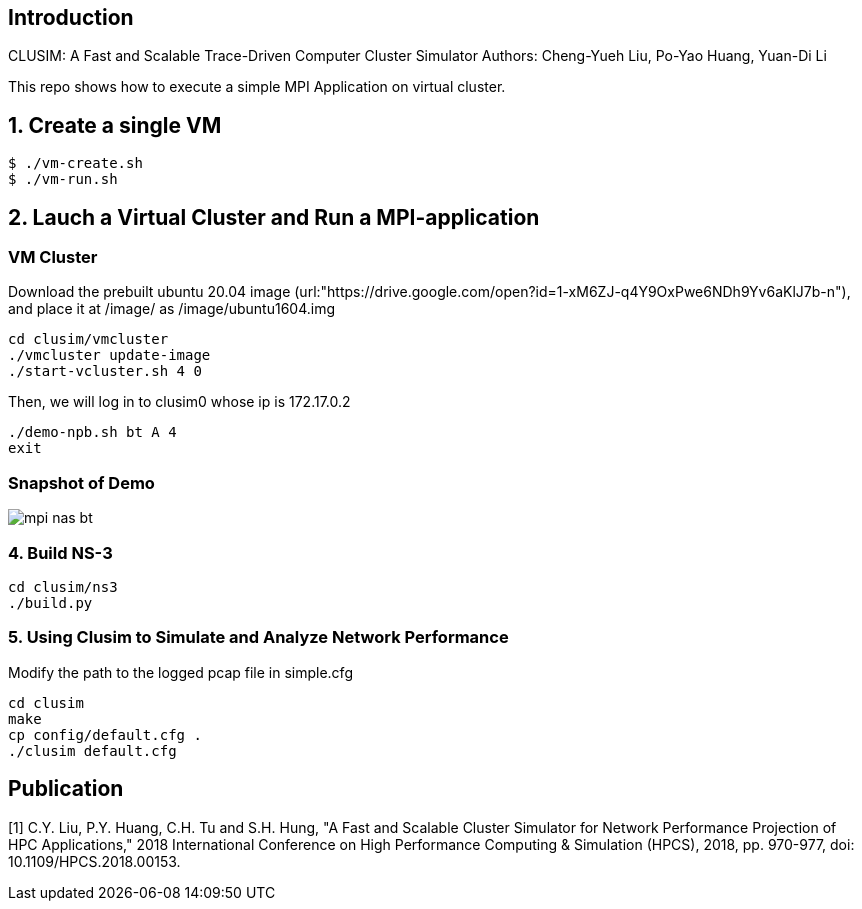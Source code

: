 == Introduction
CLUSIM: A Fast and Scalable Trace-Driven Computer Cluster Simulator  
Authors: Cheng-Yueh Liu, Po-Yao Huang, Yuan-Di Li 

This repo shows how to execute a simple MPI Application on virtual cluster.

== 1. Create a single VM

----
$ ./vm-create.sh
$ ./vm-run.sh
----

== 2. Lauch a Virtual Cluster and Run a MPI-application

=== VM Cluster

Download the prebuilt ubuntu 20.04 image (url:"https://drive.google.com/open?id=1-xM6ZJ-q4Y9OxPwe6NDh9Yv6aKlJ7b-n"), and place it at /image/ as /image/ubuntu1604.img 
----
cd clusim/vmcluster
./vmcluster update-image
./start-vcluster.sh 4 0
----
Then, we will log in to clusim0 whose ip is 172.17.0.2 
----
./demo-npb.sh bt A 4
exit
----

=== Snapshot of Demo 
image::demo/mpi-nas-bt.png[] 

=== 4. Build NS-3
----
cd clusim/ns3
./build.py 
----

=== 5. Using Clusim to Simulate and Analyze Network Performance
Modify the path to the logged pcap file in simple.cfg  
----
cd clusim  
make 
cp config/default.cfg .
./clusim default.cfg 
----

== Publication

[1] C.Y. Liu, P.Y. Huang, C.H. Tu and S.H. Hung, "A Fast and Scalable Cluster Simulator for Network Performance Projection of HPC Applications," 2018 International Conference on High Performance Computing & Simulation (HPCS), 2018, pp. 970-977, doi: 10.1109/HPCS.2018.00153.
